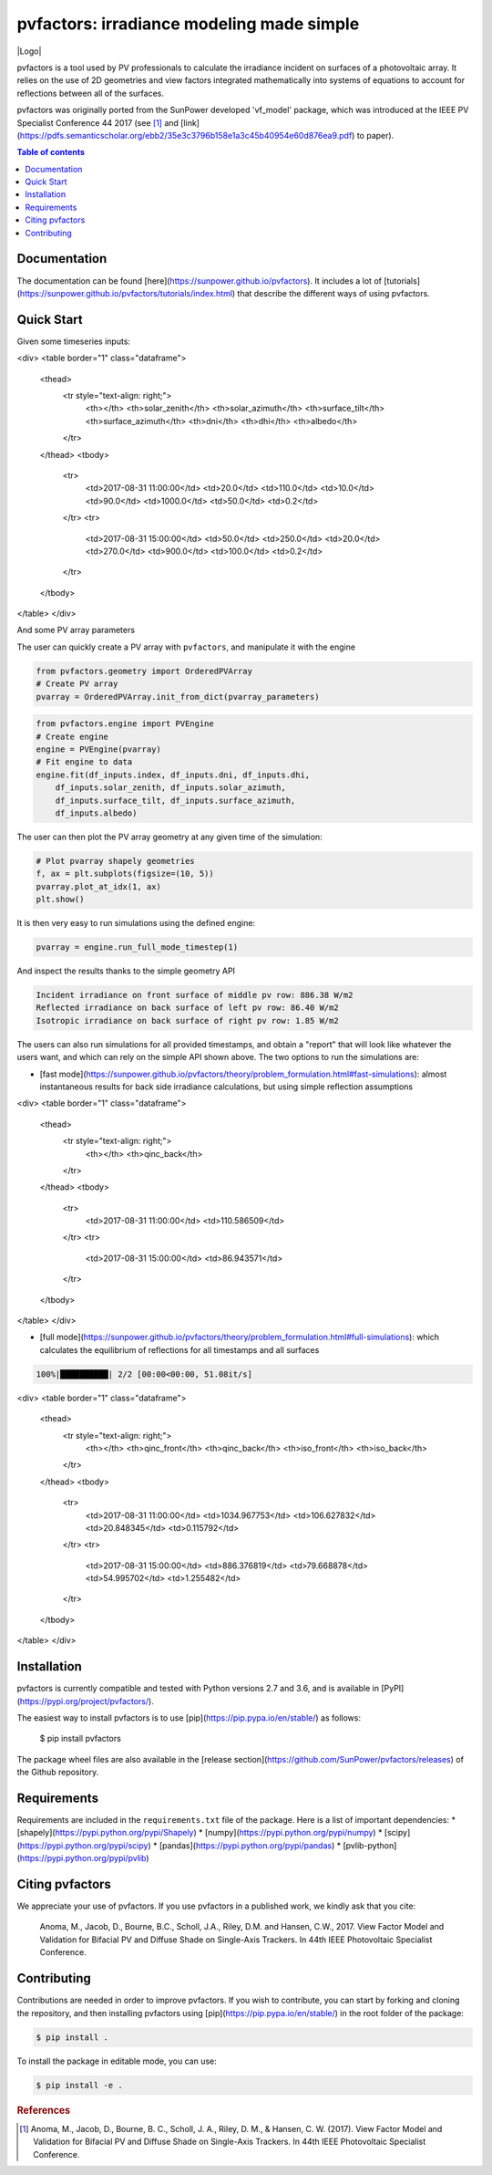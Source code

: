 pvfactors: irradiance modeling made simple
==========================================

|Logo|

|CircleCI|  |License|  |PyPI-Status|  |PyPI-Versions|

pvfactors is a tool used by PV professionals to calculate the
irradiance incident on surfaces of a photovoltaic array. It relies on the use of
2D geometries and view factors integrated mathematically into systems of
equations to account for reflections between all of the surfaces.

pvfactors was originally ported from the SunPower developed 'vf_model' package, which was introduced at the IEEE PV Specialist Conference 44 2017 (see [#pvfactors_paper]_ and [link](https://pdfs.semanticscholar.org/ebb2/35e3c3796b158e1a3c45b40954e60d876ea9.pdf) to paper).


.. contents:: Table of contents
   :backlinks: top
   :local:


Documentation
-------------

The documentation can be found [here](https://sunpower.github.io/pvfactors).
It includes a lot of [tutorials](https://sunpower.github.io/pvfactors/tutorials/index.html) that describe the different ways of using pvfactors.


Quick Start
-----------

Given some timeseries inputs:


.. code:: python
   # Import external libraries
   from datetime import datetime
   import pandas as pd

   # Create input data
   df_inputs = pd.DataFrame(
       {
           'solar_zenith': [20., 50.],
           'solar_azimuth': [110., 250.],
           'surface_tilt': [10., 20.],
           'surface_azimuth': [90., 270.],
           'dni': [1000., 900.],
           'dhi': [50., 100.],
           'albedo': [0.2, 0.2]
       },
       index=[datetime(2017, 8, 31, 11), datetime(2017, 8, 31, 15)])
   df_inputs


<div>
<table border="1" class="dataframe">
  <thead>
    <tr style="text-align: right;">
      <th></th>
      <th>solar_zenith</th>
      <th>solar_azimuth</th>
      <th>surface_tilt</th>
      <th>surface_azimuth</th>
      <th>dni</th>
      <th>dhi</th>
      <th>albedo</th>
    </tr>
  </thead>
  <tbody>
    <tr>
      <td>2017-08-31 11:00:00</td>
      <td>20.0</td>
      <td>110.0</td>
      <td>10.0</td>
      <td>90.0</td>
      <td>1000.0</td>
      <td>50.0</td>
      <td>0.2</td>
    </tr>
    <tr>
      <td>2017-08-31 15:00:00</td>
      <td>50.0</td>
      <td>250.0</td>
      <td>20.0</td>
      <td>270.0</td>
      <td>900.0</td>
      <td>100.0</td>
      <td>0.2</td>
    </tr>
  </tbody>
</table>
</div>



And some PV array parameters


.. code:: python
   pvarray_parameters = {
       'n_pvrows': 3,            # number of pv rows
       'pvrow_height': 1,        # height of pvrows (measured at center / torque tube)
       'pvrow_width': 1,         # width of pvrows
       'axis_azimuth': 0.,       # azimuth angle of rotation axis
       'gcr': 0.4,               # ground coverage ratio
   }

The user can quickly create a PV array with ``pvfactors``, and manipulate it with the engine


.. code:: python

   from pvfactors.geometry import OrderedPVArray
   # Create PV array
   pvarray = OrderedPVArray.init_from_dict(pvarray_parameters)



.. code:: python

   from pvfactors.engine import PVEngine
   # Create engine
   engine = PVEngine(pvarray)
   # Fit engine to data
   engine.fit(df_inputs.index, df_inputs.dni, df_inputs.dhi,
       df_inputs.solar_zenith, df_inputs.solar_azimuth,
       df_inputs.surface_tilt, df_inputs.surface_azimuth,
       df_inputs.albedo)

The user can then plot the PV array geometry at any given time of the simulation:


.. code:: python

   # Plot pvarray shapely geometries
   f, ax = plt.subplots(figsize=(10, 5))
   pvarray.plot_at_idx(1, ax)
   plt.show()

.. image:: https://raw.githubusercontent.com/SunPower/pvfactors/master/docs/sphinx/_static/pvarray.png


It is then very easy to run simulations using the defined engine:


.. code:: python

   pvarray = engine.run_full_mode_timestep(1)


And inspect the results thanks to the simple geometry API


.. code:: python
   print("Incident irradiance on front surface of middle pv row: %.2f W/m2"
       % (pvarray.pvrows[1].front.get_param_weighted('qinc')))
   print("Reflected irradiance on back surface of left pv row: %.2f W/m2"
       % (pvarray.pvrows[0].back.get_param_weighted('reflection')))
   print("Isotropic irradiance on back surface of right pv row: %.2f W/m2"
       % (pvarray.pvrows[2].back.get_param_weighted('isotropic')))

.. code:: python

   Incident irradiance on front surface of middle pv row: 886.38 W/m2
   Reflected irradiance on back surface of left pv row: 86.40 W/m2
   Isotropic irradiance on back surface of right pv row: 1.85 W/m2


The users can also run simulations for all provided timestamps, and obtain a "report" that will look like whatever the users want, and which can rely on the simple API shown above.
The two options to run the simulations are:

- [fast mode](https://sunpower.github.io/pvfactors/theory/problem_formulation.html#fast-simulations): almost instantaneous results for back side irradiance calculations, but using simple reflection assumptions


.. code:: python
   # Create a function that will build a report
   def fn_report(pvarray): return {'qinc_back': pvarray.ts_pvrows[1].back.get_param_weighted('qinc')}

   # Run fast mode simulation
   report = engine.run_fast_mode(fn_build_report=fn_report, pvrow_index=1)

   # Print results (report is defined by report function passed by user)
   df_report = pd.DataFrame(report, index=df_inputs.index)
   df_report

<div>
<table border="1" class="dataframe">
  <thead>
    <tr style="text-align: right;">
      <th></th>
      <th>qinc_back</th>
    </tr>
  </thead>
  <tbody>
    <tr>
      <td>2017-08-31 11:00:00</td>
      <td>110.586509</td>
    </tr>
    <tr>
      <td>2017-08-31 15:00:00</td>
      <td>86.943571</td>
    </tr>
  </tbody>
</table>
</div>


- [full mode](https://sunpower.github.io/pvfactors/theory/problem_formulation.html#full-simulations): which calculates the equilibrium of reflections for all timestamps and all surfaces


.. code:: python
   # Create a function that will build a report
   from pvfactors.report import example_fn_build_report

   # Run full mode simulation
   report = engine.run_full_mode(fn_build_report=example_fn_build_report)

   # Print results (report is defined by report function passed by user)
   df_report = pd.DataFrame(report, index=df_inputs.index)
   df_report


.. code:: python

   100%|██████████| 2/2 [00:00<00:00, 51.08it/s]


<div>
<table border="1" class="dataframe">
  <thead>
    <tr style="text-align: right;">
      <th></th>
      <th>qinc_front</th>
      <th>qinc_back</th>
      <th>iso_front</th>
      <th>iso_back</th>
    </tr>
  </thead>
  <tbody>
    <tr>
      <td>2017-08-31 11:00:00</td>
      <td>1034.967753</td>
      <td>106.627832</td>
      <td>20.848345</td>
      <td>0.115792</td>
    </tr>
    <tr>
      <td>2017-08-31 15:00:00</td>
      <td>886.376819</td>
      <td>79.668878</td>
      <td>54.995702</td>
      <td>1.255482</td>
    </tr>
  </tbody>
</table>
</div>



Installation
------------

pvfactors is currently compatible and tested with Python versions 2.7 and 3.6, and is available in [PyPI](https://pypi.org/project/pvfactors/).

The easiest way to install pvfactors is to use [pip](https://pip.pypa.io/en/stable/) as follows:

    $ pip install pvfactors

The package wheel files are also available in the [release section](https://github.com/SunPower/pvfactors/releases) of the Github repository.


Requirements
------------

Requirements are included in the ``requirements.txt`` file of the package. Here is
a list of important dependencies:
* [shapely](https://pypi.python.org/pypi/Shapely)
* [numpy](https://pypi.python.org/pypi/numpy)
* [scipy](https://pypi.python.org/pypi/scipy)
* [pandas](https://pypi.python.org/pypi/pandas)
* [pvlib-python](https://pypi.python.org/pypi/pvlib)


Citing pvfactors
----------------

We appreciate your use of pvfactors.
If you use pvfactors in a published work, we kindly ask that you cite:

   Anoma, M., Jacob, D., Bourne, B.C., Scholl, J.A., Riley, D.M. and Hansen, C.W., 2017. View Factor Model and Validation for Bifacial PV and Diffuse Shade on Single-Axis Trackers. In 44th IEEE Photovoltaic Specialist Conference.


Contributing
------------

Contributions are needed in order to improve pvfactors.
If you wish to contribute, you can start by forking and cloning the repository, and then installing pvfactors using [pip](https://pip.pypa.io/en/stable/) in the root folder of the package:

.. code:: sh

    $ pip install .


To install the package in editable mode, you can use:

.. code:: sh

    $ pip install -e .


.. rubric:: References

.. [#pvfactors_paper] Anoma, M., Jacob, D., Bourne, B. C., Scholl, J. A., Riley, D. M., & Hansen, C. W. (2017). View Factor Model and Validation for Bifacial PV and Diffuse Shade on Single-Axis Trackers. In 44th IEEE Photovoltaic Specialist Conference.

.. |Logo| image:: https://raw.githubusercontent.com/SunPower/pvfactors/master/docs/sphinx/_static/logo.png
          :align: center
          :width: 60%
          :target: http://sunpower.github.io/pvfactors/

.. |CircleCI| image:: https://circleci.com/gh/SunPower/pvfactors.svg?style=shield
              :target: https://circleci.com/gh/SunPower/pvfactors

.. |License| image:: https://img.shields.io/badge/License-BSD%203--Clause-blue.svg
             :target: https://github.com/SunPower/pvfactors/blob/master/LICENSE

.. |PyPI-Status| image:: https://img.shields.io/pypi/v/pvfactors.svg
                 :target: https://pypi.org/project/pvfactors

.. |PyPI-Versions| image:: https://img.shields.io/pypi/pyversions/pvfactors.svg?logo=python&logoColor=white
                   :target: https://pypi.org/project/pvfactors
